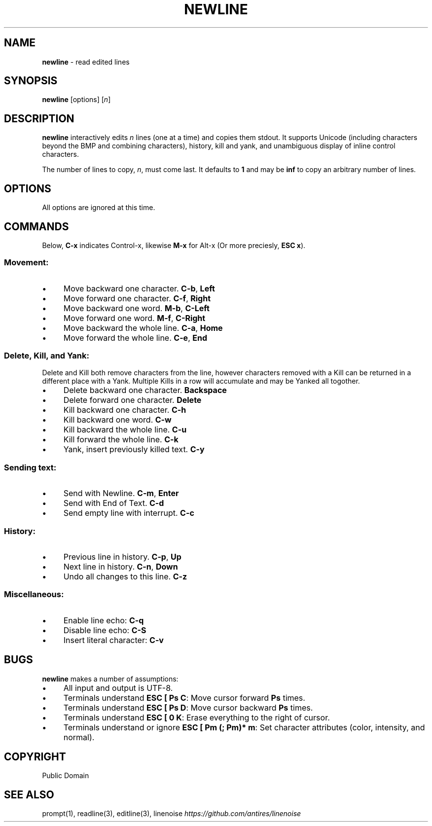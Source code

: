 .\" generated with Ronn/v0.7.3
.\" http://github.com/rtomayko/ronn/tree/0.7.3
.
.TH "NEWLINE" "1" "April 2015" "" ""
.
.SH "NAME"
\fBnewline\fR \- read edited lines
.
.SH "SYNOPSIS"
\fBnewline\fR [options] [\fIn\fR]
.
.SH "DESCRIPTION"
\fBnewline\fR interactively edits \fIn\fR lines (one at a time) and copies them stdout\. It supports Unicode (including characters beyond the BMP and combining characters), history, kill and yank, and unambiguous display of inline control characters\.
.
.P
The number of lines to copy, \fIn\fR, must come last\. It defaults to \fB1\fR and may be \fBinf\fR to copy an arbitrary number of lines\.
.
.SH "OPTIONS"
All options are ignored at this time\.
.
.SH "COMMANDS"
Below, \fBC\-x\fR indicates Control\-x, likewise \fBM\-x\fR for Alt\-x (Or more preciesly, \fBESC x\fR)\.
.
.SS "Movement:"
.
.IP "\(bu" 4
Move backward one character\. \fBC\-b\fR, \fBLeft\fR
.
.IP "\(bu" 4
Move forward one character\. \fBC\-f\fR, \fBRight\fR
.
.IP "\(bu" 4
Move backward one word\. \fBM\-b\fR, \fBC\-Left\fR
.
.IP "\(bu" 4
Move forward one word\. \fBM\-f\fR, \fBC\-Right\fR
.
.IP "\(bu" 4
Move backward the whole line\. \fBC\-a\fR, \fBHome\fR
.
.IP "\(bu" 4
Move forward the whole line\. \fBC\-e\fR, \fBEnd\fR
.
.IP "" 0
.
.SS "Delete, Kill, and Yank:"
Delete and Kill both remove characters from the line, however characters removed with a Kill can be returned in a different place with a Yank\. Multiple Kills in a row will accumulate and may be Yanked all togother\.
.
.IP "\(bu" 4
Delete backward one character\. \fBBackspace\fR
.
.IP "\(bu" 4
Delete forward one character\. \fBDelete\fR
.
.IP "\(bu" 4
Kill backward one character\. \fBC\-h\fR
.
.IP "\(bu" 4
Kill backward one word\. \fBC\-w\fR
.
.IP "\(bu" 4
Kill backward the whole line\. \fBC\-u\fR
.
.IP "\(bu" 4
Kill forward the whole line\. \fBC\-k\fR
.
.IP "\(bu" 4
Yank, insert previously killed text\. \fBC\-y\fR
.
.IP "" 0
.
.SS "Sending text:"
.
.IP "\(bu" 4
Send with Newline\. \fBC\-m\fR, \fBEnter\fR
.
.IP "\(bu" 4
Send with End of Text\. \fBC\-d\fR
.
.IP "\(bu" 4
Send empty line with interrupt\. \fBC\-c\fR
.
.IP "" 0
.
.SS "History:"
.
.IP "\(bu" 4
Previous line in history\. \fBC\-p\fR, \fBUp\fR
.
.IP "\(bu" 4
Next line in history\. \fBC\-n\fR, \fBDown\fR
.
.IP "\(bu" 4
Undo all changes to this line\. \fBC\-z\fR
.
.IP "" 0
.
.SS "Miscellaneous:"
.
.IP "\(bu" 4
Enable line echo: \fBC\-q\fR
.
.IP "\(bu" 4
Disable line echo: \fBC\-S\fR
.
.IP "\(bu" 4
Insert literal character: \fBC\-v\fR
.
.IP "" 0
.
.SH "BUGS"
\fBnewline\fR makes a number of assumptions:
.
.IP "\(bu" 4
All input and output is UTF\-8\.
.
.IP "\(bu" 4
Terminals understand \fBESC [ Ps C\fR: Move cursor forward \fBPs\fR times\.
.
.IP "\(bu" 4
Terminals understand \fBESC [ Ps D\fR: Move cursor backward \fBPs\fR times\.
.
.IP "\(bu" 4
Terminals understand \fBESC [ 0 K\fR: Erase everything to the right of cursor\.
.
.IP "\(bu" 4
Terminals understand or ignore \fBESC [ Pm (; Pm)* m\fR: Set character attributes (color, intensity, and normal)\.
.
.IP "" 0
.
.SH "COPYRIGHT"
Public Domain
.
.SH "SEE ALSO"
prompt(1), readline(3), editline(3), linenoise \fIhttps://github\.com/antires/linenoise\fR
